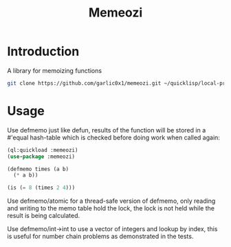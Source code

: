 #+title: Memeozi

* Introduction
A library for memoizing functions
#+begin_src bash
git clone https://github.com/garlic0x1/memeozi.git ~/quicklisp/local-projects/
#+end_src

* Usage
Use defmemo just like defun, results of the function will be stored in a #'equal hash-table which is checked before doing work when called again:
#+begin_src lisp
(ql:quickload :memeozi)
(use-package :memeozi)

(defmemo times (a b)
  (* a b))

(is (= 8 (times 2 4)))
#+end_src

Use defmemo/atomic for a thread-safe version of defmemo, only reading and writing to the memo table hold the lock, the lock is not held while the result is being calculated.

Use defmemo/int->int to use a vector of integers and lookup by index, this is useful for number chain problems as demonstrated in the tests.
